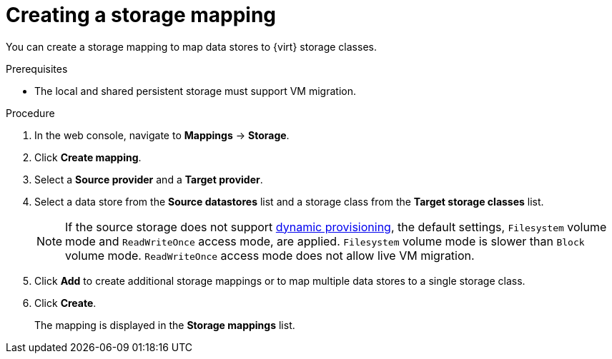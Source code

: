 // Module included in the following assemblies:
//
// * documentation/doc-Migration_Toolkit_for_Virtualization/master.adoc

[id="creating-storage-mapping_{context}"]
= Creating a storage mapping

You can create a storage mapping to map data stores to {virt} storage classes.

.Prerequisites

* The local and shared persistent storage must support VM migration.

.Procedure

. In the web console, navigate to *Mappings* -> *Storage*.
. Click *Create mapping*.
. Select a *Source provider* and a *Target provider*.
. Select a data store from the *Source datastores* list and a storage class from the *Target storage classes* list.
+
[NOTE]
====
If the source storage does not support link:https://docs.openshift.com/container-platform/{ocp-version}/storage/dynamic-provisioning.html[dynamic provisioning], the default settings, `Filesystem` volume mode and `ReadWriteOnce` access mode, are applied. `Filesystem` volume mode is slower than `Block` volume mode. `ReadWriteOnce` access mode does not allow live VM migration.
====

. Click *Add* to create additional storage mappings or to map multiple data stores to a single storage class.
. Click *Create*.
+
The mapping is displayed in the *Storage mappings* list.
